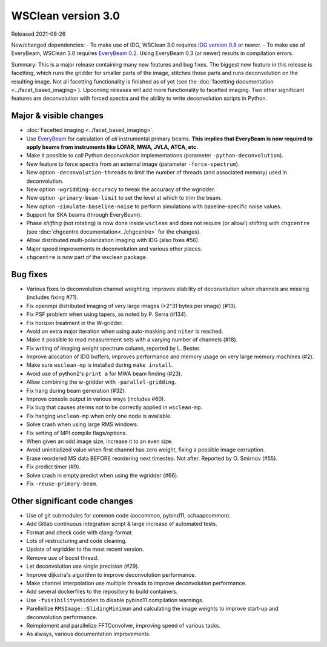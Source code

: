 WSClean version 3.0
===================

Released 2021-08-26

New/changed dependencies:
- To make use of IDG, WSClean 3.0 requires `IDG version 0.8 <https://git.astron.nl/RD/idg/-/releases/0.8>`_ or newer.
- To make use of EveryBeam, WSClean 3.0 requires `EveryBeam 0.2 <https://git.astron.nl/RD/EveryBeam/-/releases/v0.2.0>`_. Using EveryBeam 0.3 (or newer) results in compilation errors.

Summary: This is a major release containing many new features and bug fixes. The biggest new feature in this release is facetting, which runs the gridder for smaller parts of the image, stitches those parts and runs deconvolution on the resulting image. Not all facetting functionality is finished as of yet (see the :doc:`facetting documentation <../facet_based_imaging>`). Upcoming releases will add more functionality to facetted imaging. Two other significant features are deconvolution with forced spectra and the ability to write deconvolution scripts in Python.

Major & visible changes
-----------------------

* :doc:`Facetted imaging <../facet_based_imaging>`.
* Use `EveryBeam <https://git.astron.nl/RD/EveryBeam>`_ for calculation of *all* instrumental primary beams. **This implies that EveryBeam is now required to apply beams from instruments like LOFAR, MWA, JVLA, ATCA, etc.**
* Make it possible to call Python deconvolution implementations (parameter ``-python-deconvolution``).
* New feature to force spectra from an external image (parameter ``-force-spectrum``).
* New option ``-deconvolution-threads`` to limit the number of threads (and associated memory) used in deconvolution.
* New option ``-wgridding-accuracy`` to tweak the accuracy of the wgridder.
* New option ``-primary-beam-limit`` to set the level at which to trim the beam.
* New option ``-simulate-baseline-noise`` to perform simulations with baseline-specific noise values.
* Support for SKA beams (through EveryBeam).
* Phase *shifting* (not rotating) is now done inside ``wsclean`` and does not require (or allow!) shifting with ``chgcentre`` (see :doc:`chgcentre documentation<../chgcentre>` for the changes).
* Allow distributed multi-polarization imaging with IDG (also fixes #56).
* Major speed improvements in deconvolution and various other places.
* ``chgcentre`` is now part of the wsclean package.

Bug fixes
---------

* Various fixes to deconvolution channel weighting; improves stability of deconvolution when channels are missing (includes fixing #71).
* Fix openmpi distributed imaging of very large images (>2^31 bytes per image) (#13).
* Fix PSF problem when using tapers, as noted by P. Serra (#134).
* Fix horizon treatment in the W-gridder.
* Avoid an extra major iteration when using auto-masking and ``niter`` is reached.
* Make it possible to read measurement sets with a varying number of channels (#18).
* Fix writing of imaging weight spectrum column, reported by L. Bester.
* Improve allocation of IDG buffers, improves performance and memory usage on very large memory machines (#2).
* Make sure ``wsclean-mp`` is installed during ``make install``.
* Avoid use of python2's ``print a`` for MWA beam finding (#23).
* Allow combining the w-gridder with ``-parallel-gridding``.
* Fix hang during beam generation (#32).
* Improve console output in various ways (includes #60).
* Fix bug that causes aterms not to be correctly applied in ``wsclean-mp``.
* Fix hanging ``wsclean-mp`` when only one node is available.
* Solve crash when using large RMS windows.
* Fix setting of MPI compile flags/options.
* When given an odd image size, increase it to an even size.
* Avoid uninitialized value when first channel has zero weight, fixing a possible image corruption.
* Erase reordered MS data BEFORE reordering next timestep. Not after. Reported by O. Smirnov (#55).
* Fix predict timer (#9).
* Solve crash in empty predict when using the wgridder (#66).
* Fix ``-reuse-primary-beam``.

Other significant code changes
------------------------------

* Use of git submodules for common code (aocommon, pybind11, schaapcommon).
* Add Gitlab continuous integration script & large increase of automated tests.
* Format and check code with clang-format.
* Lots of restructuring and code cleaning.
* Update of wgridder to the most recent version.
* Remove use of boost thread.
* Let deconvolution use single precision (#29).
* Improve dijkstra's algorithm to improve deconvolution performance.
* Make channel interpolation use multiple threads to improve deconvolution performance.
* Add several dockerfiles to the repository to build containers.
* Use ``-fvisibility=hidden`` to disable pybind11 compilation warnings.
* Parellellize ``RMSImage::SlidingMinimum`` and calculating the image weights to improve start-up and deconvolution performance.
* Reimplement and parallelize FFTConvolver, improving speed of various tasks.
* As always, various documentation improvements.
